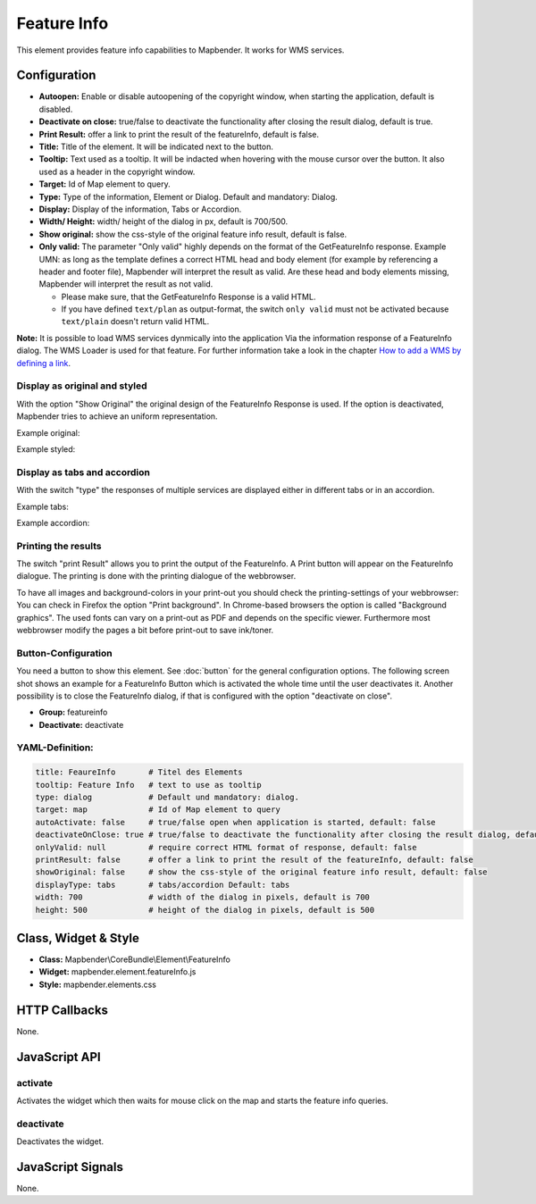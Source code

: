 .. _feature_info:

Feature Info
************

This element provides feature info capabilities to Mapbender. It works for WMS services.

.. image:: ../../../figures/feature_info.png
     :scale: 80

Configuration
=============

.. image:: ../../../figures/feature_info_configuration.png
     :scale: 80

* **Autoopen:** Enable or disable autoopening of the copyright window, when starting the application, default is disabled.
* **Deactivate on close:** true/false to deactivate the functionality after closing the result dialog, default is true.
* **Print Result:** offer a link to print the result of the featureInfo, default is false.
* **Title:** Title of the element. It will be indicated next to the button.
* **Tooltip:** Text used as a tooltip. It will be indacted when hovering with the mouse cursor over the button. It also used as a header in the copyright window.
* **Target:** Id of Map element to query.
* **Type:** Type of the information, Element or Dialog. Default and mandatory: Dialog.
* **Display:** Display of the information, Tabs or Accordion. 
* **Width/ Height:** width/ height of the dialog in px, default is 700/500.
* **Show original:** show the css-style of the original feature info result, default is false.
* **Only valid:** The parameter "Only valid" highly depends on the format of the GetFeatureInfo response. Example UMN: as long as the template defines a correct HTML head and body element (for example by referencing a header and footer file), Mapbender will interpret the result as valid. Are these head and body elements missing, Mapbender will interpret the result as not valid.

  * Please make sure, that the GetFeatureInfo Response is a valid HTML.
  * If you have defined ``text/plan`` as output-format, the switch ``only valid`` must not be activated because ``text/plain`` doesn't return valid HTML.

**Note:** It is possible to load WMS services dynmically into the application Via the information response of a FeatureInfo dialog. The WMS Loader is used for that feature. For further information take a look in the chapter `How to add a WMS by defining a link <../../WmsBundle/elements/wms_loader.html#how-to-add-a-wms-by-defining-a-link>`_.



Display as original and styled
------------------------------

With the option "Show Original" the original design of the FeatureInfo Response is used. If the option is deactivated, Mapbender tries to achieve an uniform representation.

Example original:

.. image:: ../../../figures/feature_info_original.png
     :scale: 80

Example styled:

.. image:: ../../../figures/feature_info_not_original.png
     :scale: 80             




Display as tabs and accordion
-----------------------------

With the switch "type" the responses of multiple services are displayed either in different tabs or in an accordion.

Example tabs:

.. image:: ../../../figures/feature_info_tabs.png
     :scale: 80

Example accordion:

.. image:: ../../../figures/feature_info_accordion.png
     :scale: 80



Printing the results
--------------------

The switch "print Result" allows you to print the output of the FeatureInfo. A Print button will appear on the FeatureInfo dialogue. The printing is done with the printing dialogue of the webbrowser.

To have all images and background-colors in your print-out you should check the printing-settings of your webbrowser: You can check in Firefox the option "Print background". In Chrome-based browsers the option is called "Background graphics". The used fonts can vary on a print-out as PDF and depends on the specific viewer. Furthermore most webbrowser modify the pages a bit before print-out to save ink/toner.



Button-Configuration
--------------------

You need a button to show this element. See :doc:`button` for the general configuration options. The following screen shot shows an example for a FeatureInfo Button which is activated the whole time until the user deactivates it. Another possibility is to close the FeatureInfo dialog, if that is configured with the option "deactivate on close".

* **Group:** featureinfo
* **Deactivate:** deactivate

.. image:: ../../../figures/feature_info_button.png
     :scale: 80



YAML-Definition:
----------------

.. code-block:: yaml

   title: FeaureInfo       # Titel des Elements
   tooltip: Feature Info   # text to use as tooltip
   type: dialog            # Default und mandatory: dialog.
   target: map             # Id of Map element to query
   autoActivate: false     # true/false open when application is started, default: false
   deactivateOnClose: true # true/false to deactivate the functionality after closing the result dialog, default is true
   onlyValid: null         # require correct HTML format of response, default: false
   printResult: false      # offer a link to print the result of the featureInfo, default: false
   showOriginal: false     # show the css-style of the original feature info result, default: false
   displayType: tabs       # tabs/accordion Default: tabs
   width: 700              # width of the dialog in pixels, default is 700
   height: 500             # height of the dialog in pixels, default is 500



Class, Widget & Style
============================

* **Class:** Mapbender\\CoreBundle\\Element\\FeatureInfo
* **Widget:** mapbender.element.featureInfo.js
* **Style:** mapbender.elements.css

HTTP Callbacks
==============

None.

JavaScript API
==============

activate
--------

Activates the widget which then waits for mouse click on the map and starts the feature info queries.

deactivate
----------
Deactivates the widget.

JavaScript Signals
==================

None.
